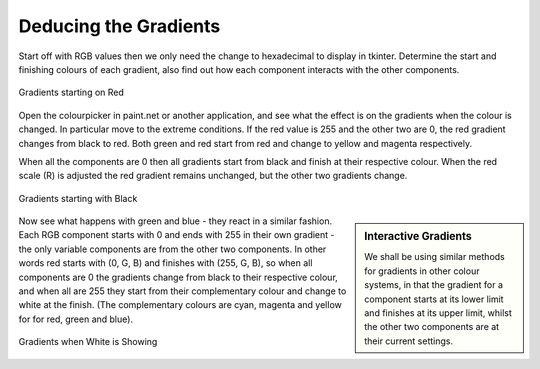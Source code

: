 Deducing the Gradients
======================

Start off with RGB values then we only need the 
change to hexadecimal to display in tkinter. Determine the start and finishing 
colours of each gradient, also find out
how each component interacts with the other components. 

.. figure:: ../figures/red_colour.webp
    :width: 189
    :height: 130
    :align: center
    :alt: RGB gradients in red

    Gradients starting on Red

Open the colourpicker in paint.net or another application, and see what the 
effect is on the gradients when the colour is changed. In particular move to 
the extreme conditions. If the red value is 255 and the other two are 0, 
the red gradient changes from black to red. Both green and red 
start from red and change to yellow and magenta respectively. 

When all the components are 0 then all gradients start from black and finish 
at their respective colour. When the red scale (R) is adjusted the red gradient 
remains unchanged, but the other two gradients change.

.. figure:: ../figures/black_colour.webp
    :width: 186
    :height: 122
    :align: center
    :alt: RGB gradients in black

    Gradients starting with Black

.. sidebar:: Interactive Gradients

    We shall be using similar methods for  gradients in other colour
    systems, in that the gradient for a component starts at its lower limit
    and finishes at its upper limit, whilst the other two components are at 
    their current settings.

Now see what happens with green and blue - they react in a similar fashion. 
Each RGB component starts with 0 and ends with 255 in their own gradient - 
the only variable components are from the other two components. In other
words red starts with (0, G, B) and finishes with (255, G, B), so when all
components are 0 the gradients change from black to their respective colour,
and when all are 255 they start from their complementary colour and change to
white at the finish. (The complementary colours are cyan, magenta and yellow
for for red, green and blue). 

.. figure:: ../figures/white_colour.webp
    :width: 182
    :height: 126
    :align: center
    :alt: RGB gradients in white

    Gradients when White is Showing